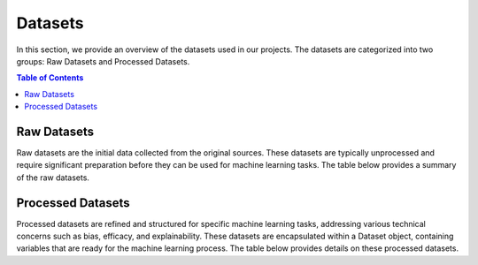 ========
Datasets
========

In this section, we provide an overview of the datasets used in our projects. The datasets are categorized into two groups: Raw Datasets and Processed Datasets.

.. contents:: Table of Contents
   :local:
   :depth: 1

Raw Datasets
~~~~~~~~~~~~

Raw datasets are the initial data collected from the original sources. These datasets are typically unprocessed and require significant preparation before they can be used for machine learning tasks. The table below provides a summary of the raw datasets.

.. csv-table:: Raw Datasets
    :header: "Dataset", "Method", "Description"
    :file: raw_datasets.csv
    :widths: 7, 7, 15

Processed Datasets
~~~~~~~~~~~~~~~~~~

Processed datasets are refined and structured for specific machine learning tasks, addressing various technical concerns such as bias, efficacy, and explainability. These datasets are encapsulated within a Dataset object, containing variables that are ready for the machine learning process. The table below provides details on these processed datasets.

.. csv-table:: Processed Datasets
    :header: "Dataset", "Load Data Method", "Learning Task", "Technical Risk"
    :file: datasets.csv
    :widths: 7, 7, 7, 7
